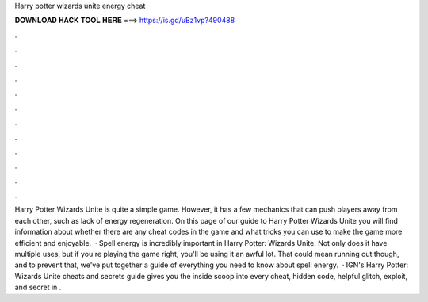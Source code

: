 Harry potter wizards unite energy cheat

𝐃𝐎𝐖𝐍𝐋𝐎𝐀𝐃 𝐇𝐀𝐂𝐊 𝐓𝐎𝐎𝐋 𝐇𝐄𝐑𝐄 ===> https://is.gd/uBz1vp?490488

.

.

.

.

.

.

.

.

.

.

.

.

Harry Potter Wizards Unite is quite a simple game. However, it has a few mechanics that can push players away from each other, such as lack of energy regeneration. On this page of our guide to Harry Potter Wizards Unite you will find information about whether there are any cheat codes in the game and what tricks you can use to make the game more efficient and enjoyable.  · Spell energy is incredibly important in Harry Potter: Wizards Unite. Not only does it have multiple uses, but if you're playing the game right, you'll be using it an awful lot. That could mean running out though, and to prevent that, we've put together a guide of everything you need to know about spell energy.  · IGN's Harry Potter: Wizards Unite cheats and secrets guide gives you the inside scoop into every cheat, hidden code, helpful glitch, exploit, and secret in .